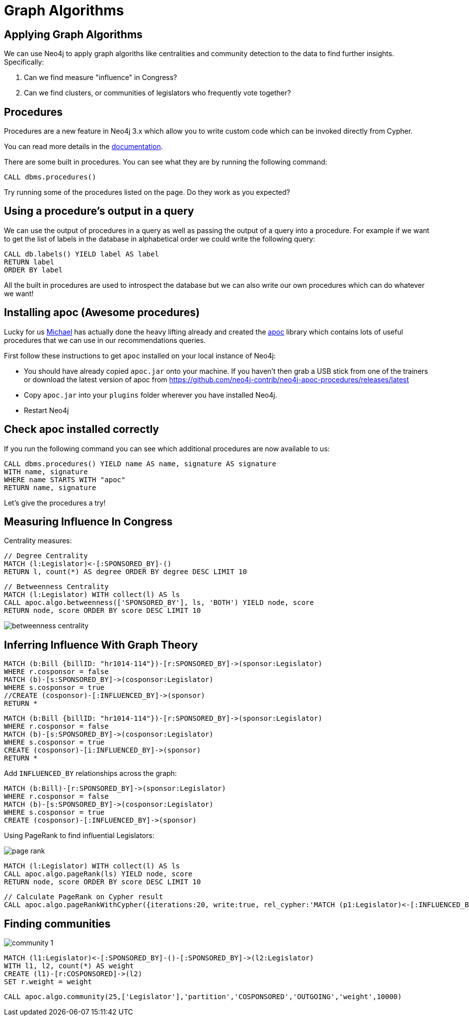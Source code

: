 = Graph Algorithms
:csv-file: file:///
:GUIDES: http://localhost:8001/ddj/

== Applying Graph Algorithms

We can use Neo4j to apply graph algoriths like centralities and community detection to the data to find further insights. Specifically:

. Can we find measure "influence" in Congress?
. Can we find clusters, or communities of legislators who frequently vote together?

== Procedures

Procedures are a new feature in Neo4j 3.x which allow you to write custom code which can be invoked directly from Cypher.

You can read more details in the link:http://neo4j.com/docs/developer-manual/current/#procedures[documentation].

There are some built in procedures.
You can see what they are by running the following command:

[source, cypher]
----
CALL dbms.procedures()
----

Try running some of the procedures listed on the page.
Do they work as you expected?

== Using a procedure's output in a query

We can use the output of procedures in a query as well as passing the output of a query into a procedure.
For example if we want to get the list of labels in the database in alphabetical order we could write the following query:

[source, cypher]
----
CALL db.labels() YIELD label AS label
RETURN label
ORDER BY label
----

All the built in procedures are used to introspect the database but we can also write our own procedures which can do whatever we want!

== Installing apoc (Awesome procedures)

Lucky for us link:https://twitter.com/mesirii[Michael] has actually done the heavy lifting already and created the link:https://github.com/neo4j-contrib/neo4j-apoc-procedures[apoc] library which contains lots of useful procedures that we can use in our recommendations queries.

First follow these instructions to get `apoc` installed on your local instance of Neo4j:

* You should have already copied `apoc.jar` onto your machine.
If you haven't then grab a USB stick from one of the trainers or download the latest version of apoc from link:https://github.com/neo4j-contrib/neo4j-apoc-procedures/releases/latest[]

* Copy `apoc.jar` into your `plugins` folder wherever you have installed Neo4j.

////
* If you're using Neo4j desktop you'll need to explicitly specify where that plugins folder is.
You can do that by setting `dbms.directories.plugins` in `neo4j.conf`

e.g. `dbms.directories.plugins=/Applications/Neo4j\ Community\ Edition.app/Contents/Resources/app/plugins` on Mac OS X
////

* Restart Neo4j

== Check apoc installed correctly

If you run the following command you can see which additional procedures are now available to us:

[source,cypher]
----
CALL dbms.procedures() YIELD name AS name, signature AS signature
WITH name, signature
WHERE name STARTS WITH "apoc"
RETURN name, signature
----

Let's give the procedures a try!

== Measuring Influence In Congress

Centrality measures:

[source,cypher]
----
// Degree Centrality
MATCH (l:Legislator)<-[:SPONSORED_BY]-()
RETURN l, count(*) AS degree ORDER BY degree DESC LIMIT 10
----

[source,cypher]
----
// Betweenness Centrality
MATCH (l:Legislator) WITH collect(l) AS ls
CALL apoc.algo.betweenness(['SPONSORED_BY'], ls, 'BOTH') YIELD node, score
RETURN node, score ORDER BY score DESC LIMIT 10
----

image::http://www.lyonwj.com/public/img/betweenness-centrality.png[]


== Inferring Influence With Graph Theory

[source,cypher]
----
MATCH (b:Bill {billID: "hr1014-114"})-[r:SPONSORED_BY]->(sponsor:Legislator)
WHERE r.cosponsor = false
MATCH (b)-[s:SPONSORED_BY]->(cosponsor:Legislator)
WHERE s.cosponsor = true
//CREATE (cosponsor)-[:INFLUENCED_BY]->(sponsor)
RETURN *
----

[source,cypher]
----
MATCH (b:Bill {billID: "hr1014-114"})-[r:SPONSORED_BY]->(sponsor:Legislator)
WHERE r.cosponsor = false
MATCH (b)-[s:SPONSORED_BY]->(cosponsor:Legislator)
WHERE s.cosponsor = true
CREATE (cosponsor)-[i:INFLUENCED_BY]->(sponsor)
RETURN *
----

Add `INFLUENCED_BY` relationships across the graph:

[source,cypher]
----
MATCH (b:Bill)-[r:SPONSORED_BY]->(sponsor:Legislator)
WHERE r.cosponsor = false
MATCH (b)-[s:SPONSORED_BY]->(cosponsor:Legislator)
WHERE s.cosponsor = true
CREATE (cosponsor)-[:INFLUENCED_BY]->(sponsor)
----

Using PageRank to find influential Legislators:

image::http://www.lyonwj.com/public/img/page-rank.png[]

[source,cypher]
----
MATCH (l:Legislator) WITH collect(l) AS ls
CALL apoc.algo.pageRank(ls) YIELD node, score
RETURN node, score ORDER BY score DESC LIMIT 10
----

[source,cypher]
----
// Calculate PageRank on Cypher result
CALL apoc.algo.pageRankWithCypher({iterations:20, write:true, rel_cypher:'MATCH (p1:Legislator)<-[:INFLUENCED_BY]->(p2:Legislator) RETURN id(p1) as source, id(p2) as target, 1 as weight'})
----

== Finding communities

image::http://www.lyonwj.com/public/img/community-1.png[]

[source,cypher]
----
MATCH (l1:Legislator)<-[:SPONSORED_BY]-()-[:SPONSORED_BY]->(l2:Legislator)
WITH l1, l2, count(*) AS weight
CREATE (l1)-[r:COSPONSORED]->(l2)
SET r.weight = weight
----

[source,cypher]
----
CALL apoc.algo.community(25,['Legislator'],'partition','COSPONSORED','OUTGOING','weight',10000)
----


